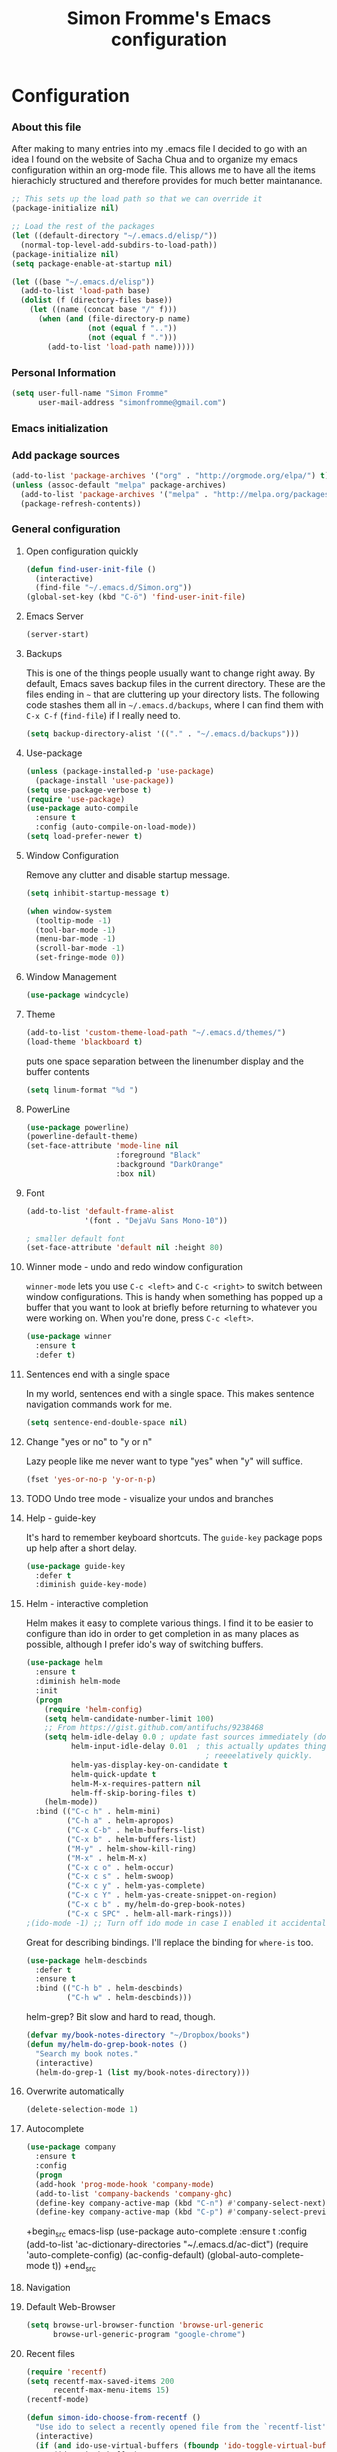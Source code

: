 #+TITLE: Simon Fromme's Emacs configuration
#+OPTIONS: toc:4 h:4
#+STARTUP: indent
#+PROPERTY: header-args :results silent

* Configuration

*** About this file
After making to many entries into my .emacs file I decided to go with
an idea I found on the website of Sacha Chua and to organize my emacs
configuration within an org-mode file. This allows me to have all the
items hierachicly structured and therefore provides for much better
maintanance.

#+BEGIN_SRC emacs-lisp  :tangle no
;; This sets up the load path so that we can override it
(package-initialize nil)

;; Load the rest of the packages
(let ((default-directory "~/.emacs.d/elisp/"))
  (normal-top-level-add-subdirs-to-load-path))
(package-initialize nil)
(setq package-enable-at-startup nil)
#+END_SRC

#+BEGIN_SRC emacs-lisp
(let ((base "~/.emacs.d/elisp"))
  (add-to-list 'load-path base)
  (dolist (f (directory-files base))
    (let ((name (concat base "/" f)))
      (when (and (file-directory-p name) 
                 (not (equal f ".."))
                 (not (equal f ".")))
        (add-to-list 'load-path name)))))
#+END_SRC

*** Personal Information

#+BEGIN_SRC emacs-lisp
(setq user-full-name "Simon Fromme"
      user-mail-address "simonfromme@gmail.com")
#+END_SRC

*** Emacs initialization

*** Add package sources

#+BEGIN_SRC emacs-lisp
(add-to-list 'package-archives '("org" . "http://orgmode.org/elpa/") t)
(unless (assoc-default "melpa" package-archives)
  (add-to-list 'package-archives '("melpa" . "http://melpa.org/packages/") t)
  (package-refresh-contents))
#+END_SRC

*** General configuration
***** Open configuration quickly

#+BEGIN_SRC emacs-lisp
  (defun find-user-init-file ()
    (interactive)
    (find-file "~/.emacs.d/Simon.org"))
  (global-set-key (kbd "C-ö") 'find-user-init-file)
#+END_SRC
***** Emacs Server

#+BEGIN_SRC emacs-lisp
(server-start)
#+END_SRC

***** Backups

This is one of the things people usually want to change right away. By
default, Emacs saves backup files in the current directory. These are
the files ending in =~= that are cluttering up your directory
lists. The following code stashes them all in =~/.emacs.d/backups=,
where I can find them with =C-x C-f= (=find-file=) if I really need
to.

#+BEGIN_SRC emacs-lisp
(setq backup-directory-alist '(("." . "~/.emacs.d/backups")))
#+END_SRC

***** Use-package

#+BEGIN_SRC emacs-lisp
(unless (package-installed-p 'use-package)
  (package-install 'use-package))
(setq use-package-verbose t)
(require 'use-package)
(use-package auto-compile
  :ensure t
  :config (auto-compile-on-load-mode))
(setq load-prefer-newer t)
#+END_SRC

***** Window Configuration

Remove any clutter and disable startup message.

#+BEGIN_SRC emacs-lisp
(setq inhibit-startup-message t)

(when window-system
  (tooltip-mode -1)
  (tool-bar-mode -1)
  (menu-bar-mode -1)
  (scroll-bar-mode -1)
  (set-fringe-mode 0))
  
#+END_SRC

***** Window Management

#+BEGIN_SRC emacs-lisp
(use-package windcycle)
#+END_SRC

***** Theme

#+BEGIN_SRC emacs-lisp
(add-to-list 'custom-theme-load-path "~/.emacs.d/themes/")
(load-theme 'blackboard t)
#+END_SRC    


puts one space separation between the linenumber display and the buffer contents    
#+begin_src emacs-lisp
(setq linum-format "%d ")
#+end_src

***** PowerLine
#+BEGIN_SRC emacs-lisp
(use-package powerline)
(powerline-default-theme)
(set-face-attribute 'mode-line nil
                    :foreground "Black"
                    :background "DarkOrange"
                    :box nil)

#+END_SRC    
    
***** Font
#+BEGIN_SRC emacs-lisp
(add-to-list 'default-frame-alist
             '(font . "DejaVu Sans Mono-10"))

; smaller default font
(set-face-attribute 'default nil :height 80)
#+END_SRC    

***** Winner mode - undo and redo window configuration

=winner-mode= lets you use =C-c <left>= and =C-c <right>= to switch
between window configurations. This is handy when something has popped
up a buffer that you want to look at briefly before returning to
whatever you were working on. When you're done, press =C-c <left>=.

#+BEGIN_SRC emacs-lisp
(use-package winner
  :ensure t
  :defer t)
#+END_SRC
 
***** Sentences end with a single space

In my world, sentences end with a single space. This makes
sentence navigation commands work for me.

#+BEGIN_SRC emacs-lisp
(setq sentence-end-double-space nil)
#+END_SRC

***** Change "yes or no" to "y or n"

Lazy people like me never want to type "yes" when "y" will suffice.

#+BEGIN_SRC emacs-lisp
(fset 'yes-or-no-p 'y-or-n-p)
#+END_SRC

***** TODO Undo tree mode - visualize your undos and branches

***** Help - guide-key

It's hard to remember keyboard shortcuts. The =guide-key= package pops up help after a short delay.

#+BEGIN_SRC emacs-lisp
(use-package guide-key
  :defer t
  :diminish guide-key-mode)
#+END_SRC

***** Helm - interactive completion

Helm makes it easy to complete various things. I find it to be easier
to configure than ido in order to get completion in as many places as
possible, although I prefer ido's way of switching buffers.

#+BEGIN_SRC emacs-lisp
(use-package helm
  :ensure t
  :diminish helm-mode
  :init
  (progn
    (require 'helm-config)
    (setq helm-candidate-number-limit 100)
    ;; From https://gist.github.com/antifuchs/9238468
    (setq helm-idle-delay 0.0 ; update fast sources immediately (doesn't).
          helm-input-idle-delay 0.01  ; this actually updates things
                                        ; reeeelatively quickly.
          helm-yas-display-key-on-candidate t
          helm-quick-update t
          helm-M-x-requires-pattern nil
          helm-ff-skip-boring-files t)
    (helm-mode))
  :bind (("C-c h" . helm-mini)
         ("C-h a" . helm-apropos)
         ("C-x C-b" . helm-buffers-list)
         ("C-x b" . helm-buffers-list)
         ("M-y" . helm-show-kill-ring)
         ("M-x" . helm-M-x)
         ("C-x c o" . helm-occur)
         ("C-x c s" . helm-swoop)
         ("C-x c y" . helm-yas-complete)
         ("C-x c Y" . helm-yas-create-snippet-on-region)
         ("C-x c b" . my/helm-do-grep-book-notes)
         ("C-x c SPC" . helm-all-mark-rings)))
;(ido-mode -1) ;; Turn off ido mode in case I enabled it accidentally
#+END_SRC

Great for describing bindings. I'll replace the binding for =where-is= too.

#+BEGIN_SRC emacs-lisp
(use-package helm-descbinds
  :defer t
  :ensure t
  :bind (("C-h b" . helm-descbinds)
         ("C-h w" . helm-descbinds)))
#+END_SRC

helm-grep? Bit slow and hard to read, though.
#+BEGIN_SRC emacs-lisp
(defvar my/book-notes-directory "~/Dropbox/books")
(defun my/helm-do-grep-book-notes ()
  "Search my book notes."
  (interactive)
  (helm-do-grep-1 (list my/book-notes-directory)))
#+END_SRC

***** Overwrite automatically

#+BEGIN_SRC emacs-lisp
(delete-selection-mode 1)
#+END_SRC

***** Autocomplete

#+begin_src emacs-lisp
  (use-package company
    :ensure t
    :config
    (progn
    (add-hook 'prog-mode-hook 'company-mode)
    (add-to-list 'company-backends 'company-ghc)
    (define-key company-active-map (kbd "C-n") #'company-select-next)
    (define-key company-active-map (kbd "C-p") #'company-select-previous)))
#+end_src

+begin_src emacs-lisp
(use-package auto-complete
  :ensure t
  :config
  (add-to-list 'ac-dictionary-directories "~/.emacs.d/ac-dict")
  (require 'auto-complete-config)
  (ac-config-default)
  (global-auto-complete-mode t))
+end_src

***** Navigation 
***** Default Web-Browser

#+BEGIN_SRC emacs-lisp
(setq browse-url-browser-function 'browse-url-generic
      browse-url-generic-program "google-chrome")
#+END_SRC

***** Recent files

#+BEGIN_SRC emacs-lisp
(require 'recentf)
(setq recentf-max-saved-items 200
      recentf-max-menu-items 15)
(recentf-mode)

(defun simon-ido-choose-from-recentf ()
  "Use ido to select a recently opened file from the `recentf-list'"
  (interactive)
  (if (and ido-use-virtual-buffers (fboundp 'ido-toggle-virtual-buffers))
      (ido-switch-buffer)
    (find-file (ido-completing-read "Open file: " recentf-list nil t))))

(global-set-key "\C-x\ \C-r" 'recentf-open-files)
(global-set-key "\C-x\ ." 'simon-ido-choose-from-recentf)
#+END_SRC
   
***** Ido-mode: Much better navigationy things
[2013-03-31]: Let's try using Helm instead.

Ido-mode is awesome. Let's make it awesomer. I usually want to go to
recently-opened files first.

#+begin_src emacs-lisp :eval no :tangle no
(use-package ido 
  :init
  (progn
  (ido-mode 1)
  (setq ido-default-buffer-method 'selected-window)
  (add-hook 'ido-make-file-list-hook 'ido-sort-mtime)
  (add-hook 'ido-make-dir-list-hook 'ido-sort-mtime)
  (defun ido-sort-mtime ()
    (setq ido-temp-list
          (sort ido-temp-list
                (lambda (a b)
                  (let ((ta (nth 5 (file-attributes (concat ido-current-directory a))))
                        (tb (nth 5 (file-attributes (concat ido-current-directory b)))))
                    (if (= (nth 0 ta) (nth 0 tb))
                        (> (nth 1 ta) (nth 1 tb))
                      (> (nth 0 ta) (nth 0 tb)))))))
    (ido-to-end  ;; move . files to end (again)
     (delq nil (mapcar
                (lambda (x) (if (string-equal (substring x 0 1) ".") x))
                ido-temp-list))))))
#+end_src

***** Ido and Org

     When I use =org-refile= to organize my notes, I like seeing the
     latest entries on top. Ido-related and verify-related snippets
     are from "Using ido-mode for org-refile (and archiving via
     refile)" in [[http://orgmode.org/worg/org-hacks.html][Org Hacks]].

     #+begin_src emacs-lisp :eval no :tangle no
         (setq ido-everywhere t)
         (setq ido-enable-flex-matching t)
         (setq ido-max-directory-size 100000)
         (ido-mode (quote both))
         (setq org-completion-us-ido t)
     #+end_src

***** Finding files

    I don't want to think about directory structures, I just want to
    open files.

    #+begin_src emacs-lisp
      (require 'filecache)
      (require 'ido)
      (defun file-cache-ido-find-file (file)
        "Using ido, interactively open file from file cache'.
      First select a file, matched using ido-switch-buffer against the contents
      in `file-cache-alist'. If the file exist in more than one
      directory, select directory. Lastly the file is opened."
        (interactive (list (file-cache-ido-read "File: "
                                                (mapcar
                                                 (lambda (x)
                                                   (car x))
                                                 file-cache-alist))))
        (let* ((record (assoc file file-cache-alist)))
          (find-file
           (expand-file-name
            file
            (if (= (length record) 2)
                (car (cdr record))
              (file-cache-ido-read
               (format "Find %s in dir: " file) (cdr record)))))))

      (defun file-cache-ido-read (prompt choices)
        (let ((ido-make-buffer-list-hook
               (lambda ()
                 (setq ido-temp-list choices))))
          (ido-read-buffer prompt)))
      (add-to-list 'file-cache-filter-regexps "docs/html")
      (add-to-list 'file-cache-filter-regexps "\\.svn-base$")
      (add-to-list 'file-cache-filter-regexps "\\.dump$")
    #+end_src

    To use this code, I add something like

    #+begin_src emacs-lisp :tangle no :eval no
      (my/file-cache-setup-tree "my/proj1" "C-c d"
                                   '("/dir1"
                                     "/dir2"))
    #+end_src
    to my config. Then =C-c d= (or whatever keyboard shortcut I use)
    searches for files within the specified directories.

***** Bookmarks
    #+begin_src emacs-lisp
    (global-set-key (kbd "C-+") 'bookmark-set)
    (global-set-key (kbd "C-ü") 'bookmark-jump)
    #+end_src
    
***** Guide Key

#+BEGIN_SRC emacs-lisp
(require 'guide-key)
(setq guide-key/guide-key-sequence '("C-x" "C-c"))
(setq guide-key/recursive-key-sequence-flag t)
(guide-key-mode 1)  ; Enable guide-key-mode
#+END_SRC

***** Projekt-Management

#+BEGIN_SRC emacs-lisp
(projectile-global-mode)
#+END_SRC

*** Movement

***** Makros
#+begin_src emacs-lisp
(defun save-macro (name)
    "save a macro. Take a name as argument
     and save the last defined macro under
     this name at the end of your .emacs"
     (interactive "SName of the macro :")  ; ask for the name of the macro
     (kmacro-name-last-macro name)         ; use this name for the macro
     (find-file user-init-file)            ; open ~/.emacs or other user init file
     (goto-char (point-max))               ; go to the end of the .emacs
     (newline)                             ; insert a newline
     (insert-kbd-macro name)               ; copy the macro
     (newline)                             ; insert a newline
     (switch-to-buffer nil))               ; return to the initial buffer
#+end_src

***** Multiple cursors
#+begin_src emacs-lisp
  (use-package multiple-cursors)
  
  (global-set-key (kbd "C-S-c C-S-c") 'mc/edit-lines)
  (global-set-key (kbd "C->") 'mc/mark-next-like-this)
  (global-set-key (kbd "C-<") 'mc/mark-previous-like-this)
  (global-set-key (kbd "C-c C-<") 'mc/mark-all-like-this)
#+end_src

***** Key-Chord-Mode
Let's you execute commands by quickly pressing two keys after one another

#+begin_src emacs-lisp
  (use-package key-chord)
#+end_src

***** Short-Distance Navigation
#+begin_src emacs-lisp
  (use-package iy-go-to-char)
  (add-to-list 'mc/cursor-specific-vars 'iy-go-to-char-start-pos)
  (global-set-key (kbd "M-m") 'iy-go-to-char)
  (global-set-key (kbd "M-n") 'iy-go-to-char-backward)
  (global-set-key (kbd "M-.") 'iy-go-to-or-up-to-continue)
  (global-set-key (kbd "M-,") 'iy-go-to-or-up-to-continue-backward)
#+end_src

***** Ace-Isearch
#+begin_src emacs-lisp
  (require 'ace-isearch)
  (global-ace-isearch-mode +1)
#+end_src
    
***** Smartparens

+BEGIN_SRC emacs-lisp
(use-package smartparens-config
    :ensure smartparens
    :config
    (progn
      (show-smartparens-global-mode t)))

(add-hook 'prog-mode-hook 'turn-on-smartparens-strict-mode)
(add-hook 'markdown-mode-hook 'turn-on-smartparens-strict-mode)
+END_SRC

*** Evaluation
***** Eval and replace
#+begin_src emacs-lisp
(defun eval-and-replace ()
  "Replace the preceding sexp with its value."
  (interactive)
  (backward-kill-sexp)
  (condition-case nil
      (prin1 (eval (read (current-kill 0)))
             (current-buffer))
    (error (message "Invalid expression")
           (insert (current-kill 0)))))

(global-set-key (kbd "C-x C-e") 'eval-and-replace)
#+end_src

*** Programming
***** Flycheck

#+BEGIN_SRC emacs-lisp
;; (add-hook 'after-init-hook #'global-flycheck-mode)
(add-hook 'python-mode-hook #'flycheck-mode)
#+END_SRC

***** Tell how long a line is

#+BEGIN_SRC emacs-lisp
(require 'fill-column-indicator)
#+END_SRC
    
***** Quick Run

#+BEGIN_SRC emacs-lisp
(use-package quickrun)
(key-chord-define-global "qr" 'quickrun)
#+END_SRC

Add distinction between Python 2 und Python 3
#+BEGIN_SRC emacs-lisp
(quickrun-add-command "Python 3"
                      '((:command . "python3")))
#+END_SRC

#+BEGIN_SRC emacs-lisp
  (quickrun-add-command "c/gcc"
                        '((:command . "gcc -std=c11")
                          (:exec    . ("%c -x c %o -o %e %s" "%e %a"))
                          (:compile-only . "%c -Wall -Werror %o -o %e %s")
                          (:remove . ("%e"))
                          (:description . "Compile C file with gcc and execute"))
                        :default "c")
#+END_SRC

***** Web development

#+begin_src emacs-lisp
  ;; from FAQ at http://web-mode.org/ for smartparens
  (defun my/web-mode-hook ()
    (setq web-mode-enable-auto-pairing nil))

  (defun my/sp-web-mode-is-code-context (id action context)
    (when (and (eq action 'insert)
               (not (or (get-text-property (point) 'part-side)
                        (get-text-property (point) 'block-side))))
      t))

  (use-package web-mode
    :ensure t
    :defer t
    :mode "\\.html?\\'"
    :init (progn
            (add-to-list 'auto-mode-alist '("\\.html?\\'" . web-mode))
            (add-to-list 'auto-mode-alist '("\\.php?\\'" . web-mode)))
    :config
    (progn
      (setq web-mode-enable-current-element-highlight t)
      (setq web-mode-ac-sources-alist
            '(("css" . (ac-source-css-property))
              ("html" . (ac-source-words-in-buffer ac-source-abbrev)))
            )
      (define-key web-mode-map (kbd "C-c C-y") 'yas/create-php-snippet)))
#+end_src

***** Autoclose quotes
#+begin_src emacs-lisp
    (electric-pair-mode t)
    (setq electric-pair-pairs '(
                                (?\" . ?\")
                                (?\' . ?\')
                                (?\{ . ?\})
                                ) )
#+end_src

***** Expand region
#+begin_src emacs-lisp
  (use-package expand-region
    :ensure expand-region
    :defer t
    :bind ("C-=" . er/expand-region))
#+end_src
    
***** PHP
    #+begin_src emacs-lisp
    (defun my-php ()
      (add-to-list 'company-backends 'company-my-php-backend))
    
    (add-hook 'php-mode-hook 'my-php)
    (add-hook 'web-mode-hook 'my-php)

     (defun company-my-php-backend (command &optional arg &rest ignored)
        (case command
          (prefix (and (eq major-mode 'php-mode)
                        (company-grab-symbol)))
          (sorted t)
          (candidates (all-completions
                       arg
                       (if (and (boundp 'my-php-symbol-hash)
                                my-php-symbol-hash)
                          my-php-symbol-hash
    
                         (with-temp-buffer
                              (call-process-shell-command "php -r '$all=get_defined_functions();foreach ($all[\"internal\"] as $fun) { echo $fun . \";\";};'"\
         nil t)
                           (goto-char (point-min))
                           (let ((hash (make-hash-table)))
                             (while (re-search-forward "\\([^;]+\\);" (point-max) t)
                               (puthash (match-string 1) t hash))
                             (setq my-php-symbol-hash hash))))))))

    #+end_src

***** Python

*Enable Auto-Completion*

#+BEGIN_SRC emacs-lisp
(defun my/python-mode-hook ()
  (add-to-list 'company-backends 'company-jedi))

(add-hook 'python-mode-hook 'my/python-mode-hook)
#+END_SRC

*Enable quick lookup of python documentation*

#+BEGIN_SRC emacs-lisp
(require 'pydoc-info)

(info-lookup-add-help
  :mode 'python-mode
  :parse-rule 'pydoc-info-python-symbol-at-point
  :doc-spec
  '(("(python)Index" pydoc-info-lookup-transform-entry)
    ("(sphinx)Index" pydoc-info-lookup-transform-entry)))
#+END_SRC

#+BEGIN_SRC emacs-lisp
  ;; add pylookup to your loadpath, ex) ~/.emacs.d/pylookup
  (setq pylookup-dir "~/.emacs.d/elisp/pylookup")
  (add-to-list 'load-path pylookup-dir)

  ;; load pylookup when compile time
  (require 'pylookup)

  ;; set executable file and db file
  (setq pylookup-program (concat pylookup-dir "/pylookup.py"))
  (setq pylookup-db-file (concat pylookup-dir "/pylookup.db"))

  ;; set search option if you want
  ;; (setq pylookup-search-options '("--insensitive" "0" "--desc" "0"))

  ;; to speedup, just load it on demand
  (autoload 'pylookup-lookup "pylookup"
    "Lookup SEARCH-TERM in the Python HTML indexes." t)

  (autoload 'pylookup-update "pylookup" 
    "Run pylookup-update and create the database at `pylookup-db-file'." t)

  
#+END_SRC

***** Haskell

#+BEGIN_SRC emacs-lisp
(setq exec-path (append exec-path '("~/.cabal/bin")))

(autoload 'ghc-init "ghc" nil t)
(autoload 'ghc-debug "ghc" nil t)
(add-hook 'haskell-mode-hook (lambda () (ghc-init)))
#+END_SRC

***** Syslog

Provides handy functions for looking at system logs and fontifies the
date and su messages.

#+BEGIN_SRC emacs-lisp
  (require 'syslog-mode)
  (add-to-list 'auto-mode-alist '("/var/log.*\\'" . syslog-mode))
  (add-to-list 'auto-mode-alist '("\\.log\\'" . syslog-mode))
#+END_SRC

***** Github Markdown

#+begin_src emacs-lisp
(use-package markdown-mode
  :mode ("\\.\\(m\\(ark\\)?down\\|md\\)$" . markdown-mode)
  :config)
#+end_src

*** Writing
***** Latex
#+begin_src emacs-lisp
  (use-package reftex
    :ensure expand-region
    :defer t
    :init (add-hook 'LaTeX-mode-hook 'turn-on-reftex))
#+end_src

#+begin_src emacs-lisp
  (setq TeX-PDF-mode 1)
#+end_src

******* cdlatex
#+begin_src emacs-lisp
  (use-package cdlatex
  :init (add-hook 'LaTeX-mode-hook 'turn-on-cdlatex)
        (add-hook 'org-mode-hook 'turn-on-org-cdlatex))

(defun open-cdlatex-file ()
  "opens the file cd-latex.el"
  (interactive)
  (find-file "~/.emacs.d/elisp/cdlatex.el")
  )

(global-set-key (kbd "C-c m") 'open-cdlatex-file)
#+end_src
     
*** Communication
***** Contacts

#+begin_src emacs-lisp
(require 'bbdb)

(bbdb-initialize 'gnus 'message)
(bbdb-insinuate-message)
(add-hook 'gnus-startup-hook 'bbdb-insinuate-gnus)

(setq bbdb-file "~/.bbdb")
#+end_src

***** E-Mail

#+begin_src emacs-lisp

#+end_src

***** Internet Relay Chat
    #+begin_src emacs-lisp
      (use-package erc
        :ensure t :defer t
        :config
        (setq erc-hide-list '("PART" "QUIT" "JOIN"))
        (setq erc-autojoin-channels-alist '(("freenode.net"
                                             "#org-mode"
                                             "#emacs"
                                             "#python"))
           erc-server "irc.freenode.net"
           erc-nick "siwica"))
    #+end_src

*** Version Control
***** Magit
#+BEGIN_SRC emacs-lisp
  (global-set-key (kbd "C-c g") 'magit-status)
#+END_SRC


*** Snippets
    #+begin_src emacs-lisp
      (use-package yasnippet
        :ensure t
        :diminish yas-minor-mode
        :init (yas-global-mode)
        :config
        (progn
          (yas-global-mode)
          (add-hook 'hippie-expand-try-functions-list 'yas-hippie-try-expand)
          (setq yas-key-syntaxes '("w_" "w_." "^ "))
          (setq yas-installed-snippets-dir "~/.emacs.d/elisp/yasnippet-snippets")
          (setq yas-expand-only-for-last-commands nil)
          (yas-global-mode 1)
          (bind-key "\t" 'hippie-expand yas-minor-mode-map)
          (add-to-list 'yas-prompt-functions 'shk-yas/helm-prompt)))
      ;;        (global-set-key (kbd "C-c y") (lambda () (interactive)
      ;;                                         (yas/load-directory "~/elisp/snippets")))
    #+end_src

    #+begin_src emacs-lisp
      (use-package php-auto-yasnippets
        :ensure t
        :config
        (progn
          (define-key php-mode-map (kbd "C-c C-y") 'yas/create-php-snippet)))
    #+end_src

    From http://emacswiki.org/emacs/Yasnippet

    #+begin_src emacs-lisp
      (defun shk-yas/helm-prompt (prompt choices &optional display-fn)
        "Use helm to select a snippet. Put this into `yas/prompt-functions.'"
        (interactive)
        (setq display-fn (or display-fn 'identity))
        (if (require 'helm-config)
            (let (tmpsource cands result rmap)
              (setq cands (mapcar (lambda (x) (funcall display-fn x)) choices))
              (setq rmap (mapcar (lambda (x) (cons (funcall display-fn x) x)) choices))
              (setq tmpsource
                    (list
                     (cons 'name prompt)
                     (cons 'candidates cands)
                     '(action . (("Expand" . (lambda (selection) selection))))
                     ))
              (setq result (helm-other-buffer '(tmpsource) "*helm-select-yasnippet"))
              (if (null result)
                  (signal 'quit "user quit!")
                (cdr (assoc result rmap))))
          nil))
    #+end_src
           
*** Org-Mode

Some interesting acticles on org-mode GTD setups:
    - [[https://www.suenkler.info/docs/emacs-orgmode/#toc-der-sinn-einer-guten-notiz-und-aufgabenverwaltung][Hendrik Sünkler's Blog]]


Set some language properties to German
#+BEGIN_SRC emacs-lisp
;; deutsch as export language
(setq org-export-default-language "de")

;; deutscher Kalender:
(setq calendar-week-start-day 1
      calendar-day-name-array
        ["Sonntag" "Montag" "Dienstag" "Mittwoch"
         "Donnerstag" "Freitag" "Samstag"]
      calendar-month-name-array
        ["Januar" "Februar" "März" "April" "Mai"
         "Juni" "Juli" "August" "September"
         "Oktober" "November" "Dezember"])
#+END_SRC

Set todo-keywords and their faces
#+BEGIN_SRC emacs-lisp
(setq org-todo-keywords
 '((sequence "TODO(t)" "STARTED(s!)" "WAITING(w@/!)" "APPT(a)"  
             "|" "DONE(d!)" "CANCELED(c@)")))

;; Farben anpassen
(setq org-todo-keyword-faces
      '(("TODO"  . (:foreground "#b70101" :weight bold))
        ("STARTED"  . (:foreground "#b70101" :weight bold))
        ("APPT"  . (:foreground "sienna" :weight bold))
        ("WAITING"  . (:foreground "orange" :weight bold))
        ("DONE"  . (:foreground "forestgreen" :weight bold))
        ("CANCELED"  . shadow)))
#+END_SRC

Set some global keys to access important functionality of org-mode quickly
#+BEGIN_SRC emacs-lisp
     (global-set-key "\C-cl" 'org-store-link)
     (global-set-key "\C-ca" 'org-agenda)
     (global-set-key "\C-cc" 'org-capture)
     (global-set-key "\C-cb" 'org-iswitchb)
#+END_SRC

#+BEGIN_SRC emacs-lisp
  (setq org-default-notes-file (concat org-directory "/notes.org"))
  (define-key global-map "\C-cc" 'org-capture)

  (setq org-capture-templates
   '(
     ("e" "Einkaufen" checkitem (file "~/org/buy.org") "" :unnarrowed t)
     ("l" "Ausgaben")
     ("la" "Allgemein" table-line (file+headline "~/org/ledger.org" "Allgemein"))
     ("ll" "Lebensmittel" table-line (file+headline "~/org/ledger.org" "Lebensmittel"))
     ("lg" "Geschenke" table-line (file+headline "~/org/ledger.org" "Geschenke"))
     ("lw" "WG" table-line (file+headline "~/org/ledger.org" "WG"))
     ("ls" "Studium" table-line (file+headline "~/org/ledger.org" "Studium"))
     ("t" "Todo")
     ("tu" "Studium")
     ("tuo" "Studium - Organisatorisches" entry (file+headline "~/org/todo.org" "Studium") 
      "* TODO %?\n  SCHEDULED: %t\n\n")
     ("th" "Haushalt" entry (file+headline "~/org/todo.org" "Haushalt") 
      "* TODO %?\n  SCHEDULED: %t\n\n")
     ("tb" "Bad - Duschen, ..." entry (file+headline "~/org/todo.org" "Bad") 
      "* TODO " :clock-in t)
     ("tf" "Familie und Freunde" entry (file+headline "~/org/todo.org" "Familie und Freunde") 
      "* TODO %?\n  SCHEDULED: %t\n\n")
     ("tk" "Einkaufen" entry (file+headline "~/org/todo.org" "Einkaufen") 
      "* TODO %?\n  SCHEDULED: %t\n\n")
     ("ts" "Sport")
     ("tss" "Schach" entry (file+headline "~/org/todo.org" "Schach") 
      "* TODO %?\n  SCHEDULED: %t\n\n")
     ("tsl" "Laufen" entry (file+headline "~/org/todo.org" "Laufen") 
      "* TODO %?\n  SCHEDULED: %T\n\n")
     ("tsf" "Fitness-Studio" entry (file+headline "~/org/todo.org" "Fitness-Studio") 
      "* TODO %?\n  SCHEDULED: %T\n\n")
     ("j" "Tagebuch" entry (file+datetree "~/org/journal.org"))
     ("i" "Idee" entry (file+headline "~/org/ideas.org" "Idee")
          "* %?\nEntered on %U\n  %i\n  %a")
     ("h" "WG" entry (file+headline "~/WG/todo.org" "WG")
      "* TODO %^{Aufgabe}\nSCHEDULED: %t\n")
     ("w" "Wissen")
     ("wq" "Frage" entry (file+headline "~/org/questions.org" "Frage")
      "* %?\nEntered on %U\n  %i\n  %a")
     ("wf" "Interessanter Fakt, den ich mir merken möchte" entry (file+headline "~/org/facts.org" "Interessanter Fakt, den ich mir merken möchte")
          "* %?\nEntered on %U\n  %i\n  %a")
     ("wl" "Linux - Tricks" entry (file+headline "~/org/linux.org" "Linux")
      "* %?\nEntered on %U\n  %i\n  %a")
     ("wg" "Getting Things Done - Neu gelernte Tricks" entry (file+headline "~/org/gtd.org" "Getting Things Done")
          "* %?\nAngelegt an %U\n  %i\n  %a")
     ("a" "Arbeit")
     ("at" "Tralios TODO" entry (file "~/Arbeit/Tralios/tasks.org")
      "* TODO %^{Task}\n   SCHEDULED: %t\n\n   %a")
     ("an" "Tralios Notitz" entry (file "~/Arbeit/Tralios/notes.org")
      "* \n\n   %a")
     ("az" "Tralios Arbeitszeiten" plain (file "~/Arbeit/Tralios/Arbeitszeiten.org") "" :unnarrowed t)))
#+END_SRC


I've found the following [[https://www.suenkler.info/docs/emacs-orgmode/#toc-der-sinn-einer-guten-notiz-und-aufgabenverwaltung][here]], not sure if I want to keep it that way.
#+BEGIN_SRC emacs-lisp
;; Aktuelle Zeile in der Agenda hervorheben
(add-hook 'org-agenda-mode-hook '(lambda () (hl-line-mode 1 )))

(setq org-agenda-format-date 
 "%Y-%m-%d ---------------------------------------------------------------------")

;; Tasks mit Prioriäten unterschiedlich darstellen:
(setq org-agenda-fontify-priorities 
   (quote ((65 (:foreground "Red")) (66 (:foreground "Blue")) (67 (:foreground "Darkgreen")))))

(setq org-agenda-date-weekend (quote (:foreground "Yellow" :weight bold)))

;; Tasks mit Datum in der Agenda ausblenden, wenn sie bereits erledigt sind:
(setq org-agenda-skip-deadline-if-done t)
(setq org-agenda-skip-scheduled-if-done t)
#+END_SRC

Enable native fontification for code blocks
#+BEGIN_SRC emacs-lisp
  (setq org-src-fontify-natively t)
#+END_SRC

Add additional languages for evaluation of code blocks.
#+BEGIN_SRC emacs-lisp
  (org-babel-do-load-languages
   'org-babel-load-languages
   '((python . t)
     (sh . t)))
#+END_SRC

Make the view a little bit cleaner by hiding leading stars and only
add an odd amount of stars to headings.
#+BEGIN_SRC emacs-lisp
(setq org-hide-leading-stars t)
(setq org-odd-levels-only t)
#+END_SRC

Increase the size of latex fragments
#+BEGIN_SRC emacs-lisp
(plist-put org-format-latex-options :scale 1.5)
#+END_SRC

*** Remapping of existing functions

#+begin_src emacs-lisp
  (global-set-key (kbd "M-i") 'back-to-indentation)
#+end_src

#+BEGIN_SRC emacs-lisp
  (global-set-key [kp-enter] 'electric-buffer-list)
  (global-set-key [C-kp-enter] (lambda() (interactive) (ibuffer 1)))
#+END_SRC

*** Knowledge

***** RFC-Mode

#+BEGIN_SRC emacs-lisp
  (require 'irfc)
  (setq irfc-directory "~/Daten/RFCs/")
  (setq irfc-assoc-mode t)
#+END_SRC


*** New Functions

#+BEGIN_SRC emacs-lisp
  (defun duplicate-line()
    (interactive)
    (move-beginning-of-line 1)
    (kill-line)
    (yank)
    (open-line 1)
    (next-line 1)
    (yank)
  )
  (global-set-key (kbd "C-#") 'duplicate-line)

(defun prelude-copy-file-name-to-clipboard ()
  "Copy the current buffer file name to the clipboard."
  (interactive)
  (let ((filename (if (equal major-mode 'dired-mode)
                      default-directory
                    (buffer-file-name))))
    (when filename
      (kill-new filename)
      (message "Copied buffer file name '%s' to the clipboard." filename))))


#+END_SRC
